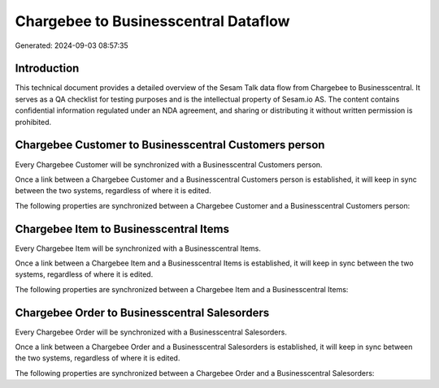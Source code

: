 =====================================
Chargebee to Businesscentral Dataflow
=====================================

Generated: 2024-09-03 08:57:35

Introduction
------------

This technical document provides a detailed overview of the Sesam Talk data flow from Chargebee to Businesscentral. It serves as a QA checklist for testing purposes and is the intellectual property of Sesam.io AS. The content contains confidential information regulated under an NDA agreement, and sharing or distributing it without written permission is prohibited.

Chargebee Customer to Businesscentral Customers person
------------------------------------------------------
Every Chargebee Customer will be synchronized with a Businesscentral Customers person.

Once a link between a Chargebee Customer and a Businesscentral Customers person is established, it will keep in sync between the two systems, regardless of where it is edited.

The following properties are synchronized between a Chargebee Customer and a Businesscentral Customers person:

.. list-table::
   :header-rows: 1

   * - Chargebee Customer Property
     - Businesscentral Customers person Property
     - Businesscentral Data Type


Chargebee Item to Businesscentral Items
---------------------------------------
Every Chargebee Item will be synchronized with a Businesscentral Items.

Once a link between a Chargebee Item and a Businesscentral Items is established, it will keep in sync between the two systems, regardless of where it is edited.

The following properties are synchronized between a Chargebee Item and a Businesscentral Items:

.. list-table::
   :header-rows: 1

   * - Chargebee Item Property
     - Businesscentral Items Property
     - Businesscentral Data Type


Chargebee Order to Businesscentral Salesorders
----------------------------------------------
Every Chargebee Order will be synchronized with a Businesscentral Salesorders.

Once a link between a Chargebee Order and a Businesscentral Salesorders is established, it will keep in sync between the two systems, regardless of where it is edited.

The following properties are synchronized between a Chargebee Order and a Businesscentral Salesorders:

.. list-table::
   :header-rows: 1

   * - Chargebee Order Property
     - Businesscentral Salesorders Property
     - Businesscentral Data Type

